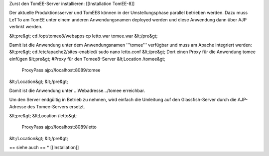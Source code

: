 Zurst den TomEE-Server installieren: [[Installation TomEE-8]]

Der aktuelle Produktionsserver und TomEE8 können in der Umstellungsphase parallel betrieben werden. Dazu muss LeTTo am TomEE unter einem anderen Anwendungsnamen deployed werden und diese Anwendung dann über AJP verlinkt werden.

&lt;pre&gt;
cd /opt/tomee8/webapps
cp letto.war tomee.war
&lt;/pre&gt;

Damit ist die Anwendung unter dem Anwendungsnamen '''tomee''' verfügbar und muss am Apache integriert werden:
&lt;pre&gt;
cd /etc/apache2/sites-enabled/
sudo nano letto.conf
&lt;/pre&gt;
Dort einen Proxy für die Anwendung tomee einfügen
&lt;pre&gt;
#Proxy für den Tomee8-Server
&lt;Location /tomee&gt;
	ProxyPass ajp://localhost:8089/tomee
&lt;/Location&gt;
&lt;/pre&gt;

Damit ist die Anwendung unter ...Webadresse.../tomee erreichbar.

Um den Server endgültig in Betrieb zu nehmen, wird einfach die Umleitung auf den Glassfish-Server durch die AJP-Adresse des Tomee-Servers ersetzt.

&lt;pre&gt;
&lt;Location /letto&gt;
     ProxyPass ajp://localhost:8089/letto
&lt;/Location&gt;
&lt;/pre&gt;

== siehe auch ==
* [[Installation]]

